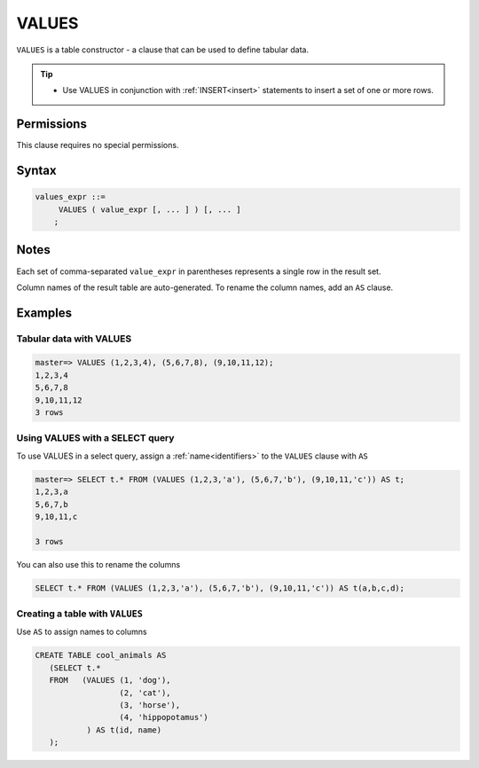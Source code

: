 .. _values:

**********************
VALUES
**********************

``VALUES`` is a table constructor - a clause that can be used to define tabular data.

.. tip:: 
   * Use VALUES in conjunction with :ref:`INSERT<insert>` statements to insert a set of one or more rows.


Permissions
=============

This clause requires no special permissions.

Syntax
==========

.. code-block:: postgres

   values_expr ::=
        VALUES ( value_expr [, ... ] ) [, ... ]
       ;

Notes
===========

Each set of comma-separated ``value_expr`` in parentheses represents a single row in the result set.

Column names of the result table are auto-generated. To rename the column names, add an ``AS`` clause.

Examples
===========

Tabular data with VALUES
--------------------------

.. code-block:: psql

   master=> VALUES (1,2,3,4), (5,6,7,8), (9,10,11,12);
   1,2,3,4
   5,6,7,8
   9,10,11,12
   3 rows

Using VALUES with a SELECT query
----------------------------------

To use VALUES in a select query, assign a :ref:`name<identifiers>` to the ``VALUES`` clause with ``AS``

.. code-block:: postgres

   master=> SELECT t.* FROM (VALUES (1,2,3,'a'), (5,6,7,'b'), (9,10,11,'c')) AS t;
   1,2,3,a
   5,6,7,b
   9,10,11,c
   
   3 rows

You can also use this to rename the columns

.. code-block:: postgres

   SELECT t.* FROM (VALUES (1,2,3,'a'), (5,6,7,'b'), (9,10,11,'c')) AS t(a,b,c,d);


Creating a table with ``VALUES``
---------------------------------

Use ``AS`` to assign names to columns

.. code-block:: postgres

   CREATE TABLE cool_animals AS 
      (SELECT t.* 
      FROM   (VALUES (1, 'dog'), 
                     (2, 'cat'), 
                     (3, 'horse'), 
                     (4, 'hippopotamus')
              ) AS t(id, name)
      ); 
